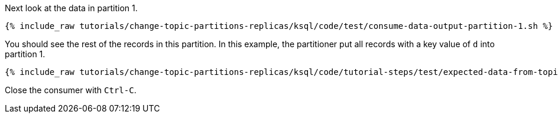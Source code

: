 Next look at the data in partition 1.

+++++
<pre class="snippet"><code class="shell">{% include_raw tutorials/change-topic-partitions-replicas/ksql/code/test/consume-data-output-partition-1.sh %}</code></pre>
+++++

You should see the rest of the records in this partition. In this example, the partitioner put all records with a key value of `d` into partition 1.

+++++
<pre class="snippet"><code class="text">{% include_raw tutorials/change-topic-partitions-replicas/ksql/code/tutorial-steps/test/expected-data-from-topic2-partition-1.sh %}</code></pre>
+++++

Close the consumer with `Ctrl-C`.
